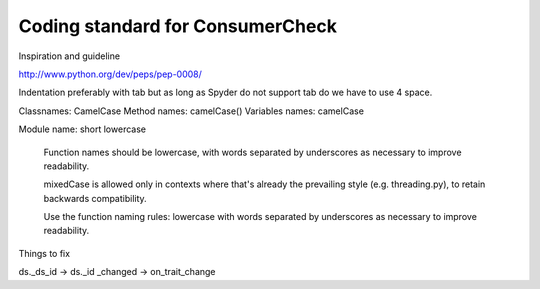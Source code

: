 Coding standard for ConsumerCheck
*********************************

Inspiration and guideline

http://www.python.org/dev/peps/pep-0008/

Indentation preferably with tab but as long as Spyder do not support tab do we have to use 4 space.

Classnames: CamelCase
Method names: camelCase()
Variables names: camelCase

Module name: short lowercase

      Function names should be lowercase, with words separated by underscores
      as necessary to improve readability.

      mixedCase is allowed only in contexts where that's already the
      prevailing style (e.g. threading.py), to retain backwards compatibility.

      Use the function naming rules: lowercase with words separated by
      underscores as necessary to improve readability.


Things to fix

ds._ds_id -> ds._id
_changed -> on_trait_change
